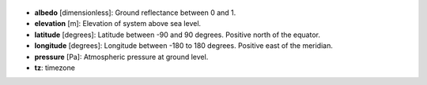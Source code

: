 
  .. _albedo:

* **albedo** [dimensionless]: Ground reflectance between 0 and 1.

  .. _elevation:

* **elevation** [m]: Elevation of system above sea level.

  .. _latitude:

* **latitude** [degrees]: Latitude between -90 and 90 degrees. Positive north of the equator.

  .. _longitude:

* **longitude** [degrees]: Longitude between -180 to 180 degrees. Positive east of the meridian.

  .. _pressure:

* **pressure** [Pa]: Atmospheric pressure at ground level.

  .. _tz:

* **tz**: timezone